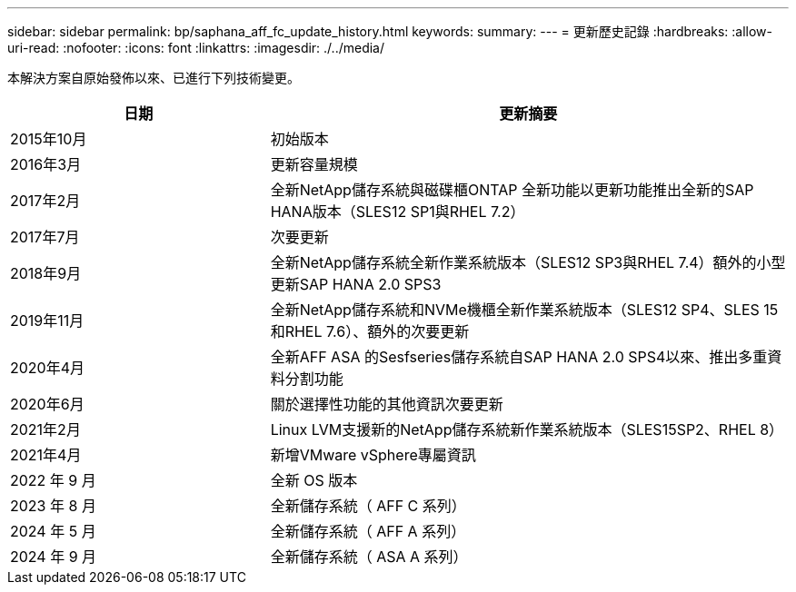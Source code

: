 ---
sidebar: sidebar 
permalink: bp/saphana_aff_fc_update_history.html 
keywords:  
summary:  
---
= 更新歷史記錄
:hardbreaks:
:allow-uri-read: 
:nofooter: 
:icons: font
:linkattrs: 
:imagesdir: ./../media/


本解決方案自原始發佈以來、已進行下列技術變更。

[cols="25,50"]
|===
| 日期 | 更新摘要 


| 2015年10月 | 初始版本 


| 2016年3月 | 更新容量規模 


| 2017年2月 | 全新NetApp儲存系統與磁碟櫃ONTAP 全新功能以更新功能推出全新的SAP HANA版本（SLES12 SP1與RHEL 7.2） 


| 2017年7月 | 次要更新 


| 2018年9月 | 全新NetApp儲存系統全新作業系統版本（SLES12 SP3與RHEL 7.4）額外的小型更新SAP HANA 2.0 SPS3 


| 2019年11月 | 全新NetApp儲存系統和NVMe機櫃全新作業系統版本（SLES12 SP4、SLES 15和RHEL 7.6）、額外的次要更新 


| 2020年4月 | 全新AFF ASA 的Sesfseries儲存系統自SAP HANA 2.0 SPS4以來、推出多重資料分割功能 


| 2020年6月 | 關於選擇性功能的其他資訊次要更新 


| 2021年2月 | Linux LVM支援新的NetApp儲存系統新作業系統版本（SLES15SP2、RHEL 8） 


| 2021年4月 | 新增VMware vSphere專屬資訊 


| 2022 年 9 月 | 全新 OS 版本 


| 2023 年 8 月 | 全新儲存系統（ AFF C 系列） 


| 2024 年 5 月 | 全新儲存系統（ AFF A 系列） 


| 2024 年 9 月 | 全新儲存系統（ ASA A 系列） 
|===